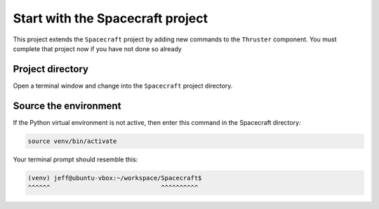 Start with the Spacecraft project
=================================

This project extends the ``Spacecraft`` project by adding new commands to the ``Thruster`` component.
You must complete that project now if you have not done so already

Project directory
-----------------
Open a terminal window and change into the ``Spacecraft`` project directory.

Source the environment
----------------------
If the Python virtual environment is not active, then enter this command in the Spacecraft directory:

.. code-block:: bash

    source venv/bin/activate

Your terminal prompt should resemble this:

.. code-block:: text

    (venv) jeff@ubuntu-vbox:~/workspace/Spacecraft$
    ^^^^^^                              ^^^^^^^^^^
